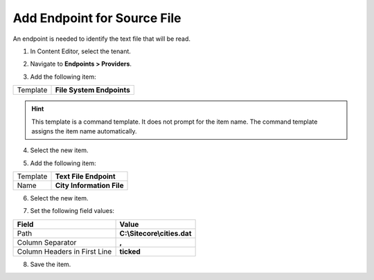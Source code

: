 Add Endpoint for Source File
===================================================
An endpoint is needed to identify the text file that
will be read.

1. In Content Editor, select the tenant.

.. image:: _static/select-new-tenant.png

2. Navigate to **Endpoints > Providers**.

.. image:: _static/endpoints-providers-no-children.png

3. Add the following item:

+---------------------------+---------------------------------------------------------------------+
| Template                  | **File System Endpoints**                                           |
+---------------------------+---------------------------------------------------------------------+

.. hint::

    This template is a command template. It does not 
    prompt for the item name. The command template 
    assigns the item name automatically.

4. Select the new item.

.. image:: _static/endpoints-providers-file-system.png

5. Add the following item:

+---------------------------+---------------------------------------------------------------------+
| Template                  | **Text File Endpoint**                                              |
+---------------------------+---------------------------------------------------------------------+
| Name                      | **City Information File**                                           |
+---------------------------+---------------------------------------------------------------------+

6. Select the new item.

.. image:: _static/city-information-file-endpoint.png

7. Set the following field values:

.. |headers-field| replace:: Column Headers in First Line

+---------------------------+---------------------------------------------------------------------+
| Field                     | Value                                                               |
+===========================+=====================================================================+
| Path                      | **C:\\Sitecore\\cities.dat**                                        |
+---------------------------+---------------------------------------------------------------------+
| Column Separator          | **,**                                                               |
+---------------------------+---------------------------------------------------------------------+
| |headers-field|           | **ticked**                                                          |
+---------------------------+---------------------------------------------------------------------+

8. Save the item.
